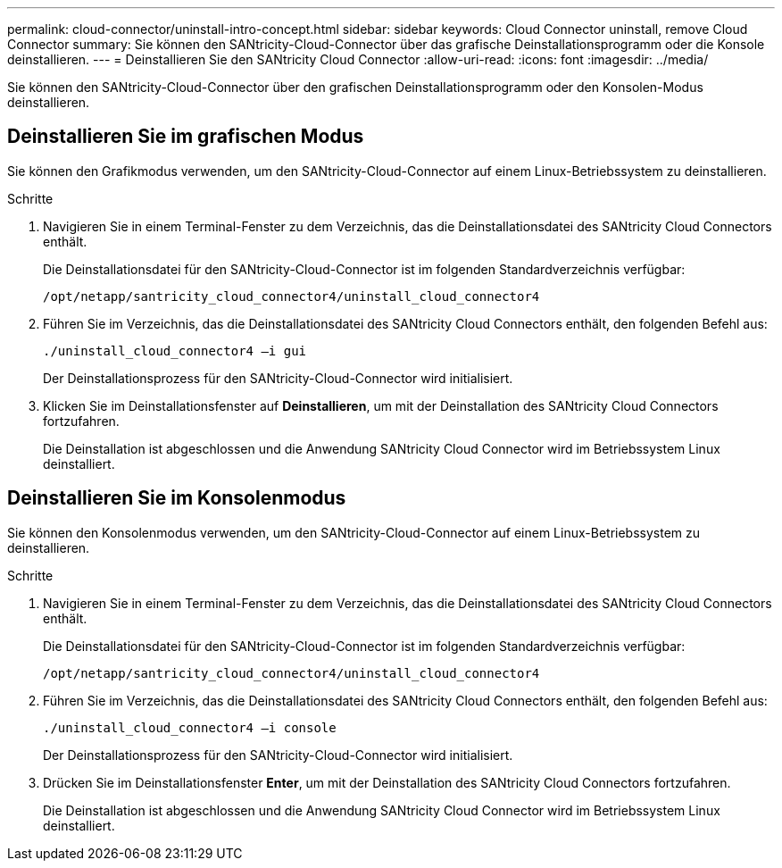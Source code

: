 ---
permalink: cloud-connector/uninstall-intro-concept.html 
sidebar: sidebar 
keywords: Cloud Connector uninstall, remove Cloud Connector 
summary: Sie können den SANtricity-Cloud-Connector über das grafische Deinstallationsprogramm oder die Konsole deinstallieren. 
---
= Deinstallieren Sie den SANtricity Cloud Connector
:allow-uri-read: 
:icons: font
:imagesdir: ../media/


[role="lead"]
Sie können den SANtricity-Cloud-Connector über den grafischen Deinstallationsprogramm oder den Konsolen-Modus deinstallieren.



== Deinstallieren Sie im grafischen Modus

Sie können den Grafikmodus verwenden, um den SANtricity-Cloud-Connector auf einem Linux-Betriebssystem zu deinstallieren.

.Schritte
. Navigieren Sie in einem Terminal-Fenster zu dem Verzeichnis, das die Deinstallationsdatei des SANtricity Cloud Connectors enthält.
+
Die Deinstallationsdatei für den SANtricity-Cloud-Connector ist im folgenden Standardverzeichnis verfügbar:

+
[listing]
----
/opt/netapp/santricity_cloud_connector4/uninstall_cloud_connector4
----
. Führen Sie im Verzeichnis, das die Deinstallationsdatei des SANtricity Cloud Connectors enthält, den folgenden Befehl aus:
+
[listing]
----
./uninstall_cloud_connector4 –i gui
----
+
Der Deinstallationsprozess für den SANtricity-Cloud-Connector wird initialisiert.

. Klicken Sie im Deinstallationsfenster auf *Deinstallieren*, um mit der Deinstallation des SANtricity Cloud Connectors fortzufahren.
+
Die Deinstallation ist abgeschlossen und die Anwendung SANtricity Cloud Connector wird im Betriebssystem Linux deinstalliert.





== Deinstallieren Sie im Konsolenmodus

Sie können den Konsolenmodus verwenden, um den SANtricity-Cloud-Connector auf einem Linux-Betriebssystem zu deinstallieren.

.Schritte
. Navigieren Sie in einem Terminal-Fenster zu dem Verzeichnis, das die Deinstallationsdatei des SANtricity Cloud Connectors enthält.
+
Die Deinstallationsdatei für den SANtricity-Cloud-Connector ist im folgenden Standardverzeichnis verfügbar:

+
[listing]
----
/opt/netapp/santricity_cloud_connector4/uninstall_cloud_connector4
----
. Führen Sie im Verzeichnis, das die Deinstallationsdatei des SANtricity Cloud Connectors enthält, den folgenden Befehl aus:
+
[listing]
----
./uninstall_cloud_connector4 –i console
----
+
Der Deinstallationsprozess für den SANtricity-Cloud-Connector wird initialisiert.

. Drücken Sie im Deinstallationsfenster *Enter*, um mit der Deinstallation des SANtricity Cloud Connectors fortzufahren.
+
Die Deinstallation ist abgeschlossen und die Anwendung SANtricity Cloud Connector wird im Betriebssystem Linux deinstalliert.


